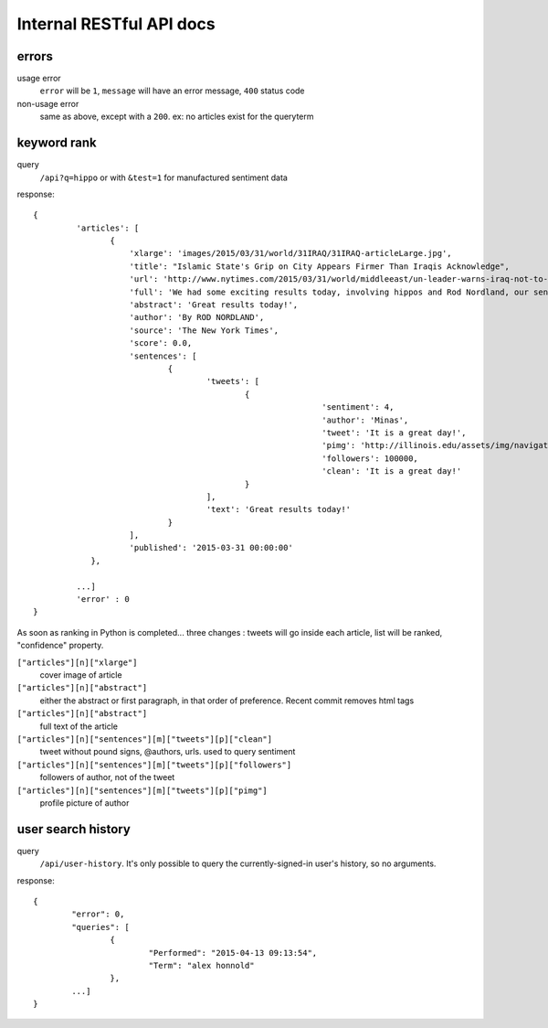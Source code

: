 Internal RESTful API docs
~~~~~~~~~~~~~~~~~

errors
------

usage error
        ``error`` will be ``1``, ``message`` will have an error message, ``400`` status code
non-usage error
        same as above, except with a ``200``. ex: no articles exist for the queryterm

keyword rank
------------

query
        ``/api?q=hippo`` or with ``&test=1`` for manufactured sentiment data

response:: 

    {
	     'articles': [
		    {
			'xlarge': 'images/2015/03/31/world/31IRAQ/31IRAQ-articleLarge.jpg',
			'title': "Islamic State's Grip on City Appears Firmer Than Iraqis Acknowledge",
			'url': 'http://www.nytimes.com/2015/03/31/world/middleeast/un-leader-warns-iraq-not-to-mistreat-civilians-after-liberation-from-isis.html',
			'full': 'We had some exciting results today, involving hippos and Rod Nordland, our senior hippo...'
			'abstract': 'Great results today!',
			'author': 'By ROD NORDLAND',
			'source': 'The New York Times',
			'score': 0.0,
			'sentences': [
				{
					'tweets': [
						{
								'sentiment': 4,
								'author': 'Minas',
								'tweet': 'It is a great day!',
								'pimg': 'http://illinois.edu/assets/img/navigation/submenu_about.jpg',
								'followers': 100000,
								'clean': 'It is a great day!'
						}
					],
					'text': 'Great results today!'
				}
			],
			'published': '2015-03-31 00:00:00'
		},
	
	     ...]
	     'error' : 0
    }

As soon as ranking in Python is completed... three changes : tweets will go inside each article, list will be ranked, "confidence" property.

``["articles"][n]["xlarge"]``
        cover image of article
``["articles"][n]["abstract"]``
        either the abstract or first paragraph, in that order of preference. Recent commit removes html tags
``["articles"][n]["abstract"]``
        full text of the article
``["articles"][n]["sentences"][m]["tweets"][p]["clean"]``
        tweet without pound signs, @authors, urls. used to query sentiment
``["articles"][n]["sentences"][m]["tweets"][p]["followers"]``
        followers of author, not of the tweet
``["articles"][n]["sentences"][m]["tweets"][p]["pimg"]``
        profile picture of author


user search history
-------------------

query
        ``/api/user-history``. It's only possible to query the currently-signed-in user's history, so no arguments.

response::

        {
                "error": 0, 
                "queries": [
                        {
                                "Performed": "2015-04-13 09:13:54", 
                                "Term": "alex honnold"
                        },
                ...] 
        }

